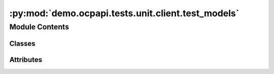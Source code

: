 :py:mod:`demo.ocpapi.tests.unit.client.test_models`
===================================================

.. py:module:: demo.ocpapi.tests.unit.client.test_models


Module Contents
---------------

Classes
~~~~~~~

.. autoapisummary::

   demo.ocpapi.tests.unit.client.test_models.ModelTestWrapper
   demo.ocpapi.tests.unit.client.test_models.TestModel
   demo.ocpapi.tests.unit.client.test_models.TestModels
   demo.ocpapi.tests.unit.client.test_models.TestBulk
   demo.ocpapi.tests.unit.client.test_models.TestBulks
   demo.ocpapi.tests.unit.client.test_models.TestAdsorbates
   demo.ocpapi.tests.unit.client.test_models.TestAtoms
   demo.ocpapi.tests.unit.client.test_models.TestSlabMetadata
   demo.ocpapi.tests.unit.client.test_models.TestSlab
   demo.ocpapi.tests.unit.client.test_models.TestSlabs
   demo.ocpapi.tests.unit.client.test_models.TestAdsorbateSlabConfigs
   demo.ocpapi.tests.unit.client.test_models.TestAdsorbateSlabRelaxationsSystem
   demo.ocpapi.tests.unit.client.test_models.TestAdsorbateSlabRelaxationsRequest
   demo.ocpapi.tests.unit.client.test_models.TestAdsorbateSlabRelaxationsRequest_req_fields_only
   demo.ocpapi.tests.unit.client.test_models.TestAdsorbateSlabRelaxationResult
   demo.ocpapi.tests.unit.client.test_models.TestAdsorbateSlabRelaxationResult_req_fields_only
   demo.ocpapi.tests.unit.client.test_models.TestAdsorbateSlabRelaxationsResults




Attributes
~~~~~~~~~~

.. autoapisummary::

   demo.ocpapi.tests.unit.client.test_models.T


.. py:data:: T

   

.. py:class:: ModelTestWrapper


   .. py:class:: ModelTest(*args: Any, obj: T, obj_json: str, **kwargs: Any)


      Bases: :py:obj:`unittest.TestCase`, :py:obj:`Generic`\ [\ :py:obj:`T`\ ]

      Base class for all tests below that assert behavior of data models.

      .. py:method:: test_from_json() -> None


      .. py:method:: test_to_json() -> None


      .. py:method:: assertJsonEqual(first: str, second: str) -> None

         Compares two JSON-formatted strings by deserializing them and then
         comparing the generated built-in types.




.. py:class:: TestModel(*args: Any, **kwargs: Any)


   Bases: :py:obj:`ModelTestWrapper`\ [\ :py:obj:`fairchem.demo.ocpapi.client.Model`\ ]

   Serde tests for the Model data model.


.. py:class:: TestModels(*args: Any, **kwargs: Any)


   Bases: :py:obj:`ModelTestWrapper`\ [\ :py:obj:`fairchem.demo.ocpapi.client.Models`\ ]

   Serde tests for the Models data model.


.. py:class:: TestBulk(*args: Any, **kwargs: Any)


   Bases: :py:obj:`ModelTestWrapper`\ [\ :py:obj:`fairchem.demo.ocpapi.client.Bulk`\ ]

   Serde tests for the Bulk data model.


.. py:class:: TestBulks(*args: Any, **kwargs: Any)


   Bases: :py:obj:`ModelTestWrapper`\ [\ :py:obj:`fairchem.demo.ocpapi.client.Bulks`\ ]

   Serde tests for the Bulks data model.


.. py:class:: TestAdsorbates(*args: Any, **kwargs: Any)


   Bases: :py:obj:`ModelTestWrapper`\ [\ :py:obj:`fairchem.demo.ocpapi.client.Adsorbates`\ ]

   Serde tests for the Adsorbates data model.


.. py:class:: TestAtoms(*args: Any, **kwargs: Any)


   Bases: :py:obj:`ModelTestWrapper`\ [\ :py:obj:`fairchem.demo.ocpapi.client.Atoms`\ ]

   Serde tests for the Atoms data model.

   .. py:method:: test_to_ase_atoms() -> None



.. py:class:: TestSlabMetadata(*args: Any, **kwargs: Any)


   Bases: :py:obj:`ModelTestWrapper`\ [\ :py:obj:`fairchem.demo.ocpapi.client.SlabMetadata`\ ]

   Serde tests for the SlabMetadata data model.


.. py:class:: TestSlab(*args: Any, **kwargs: Any)


   Bases: :py:obj:`ModelTestWrapper`\ [\ :py:obj:`fairchem.demo.ocpapi.client.Slab`\ ]

   Serde tests for the Slab data model.


.. py:class:: TestSlabs(*args: Any, **kwargs: Any)


   Bases: :py:obj:`ModelTestWrapper`\ [\ :py:obj:`fairchem.demo.ocpapi.client.Slabs`\ ]

   Serde tests for the Slabs data model.


.. py:class:: TestAdsorbateSlabConfigs(*args: Any, **kwargs: Any)


   Bases: :py:obj:`ModelTestWrapper`\ [\ :py:obj:`fairchem.demo.ocpapi.client.AdsorbateSlabConfigs`\ ]

   Serde tests for the AdsorbateSlabConfigs data model.


.. py:class:: TestAdsorbateSlabRelaxationsSystem(*args: Any, **kwargs: Any)


   Bases: :py:obj:`ModelTestWrapper`\ [\ :py:obj:`fairchem.demo.ocpapi.client.AdsorbateSlabRelaxationsSystem`\ ]

   Serde tests for the AdsorbateSlabRelaxationsSystem data model.


.. py:class:: TestAdsorbateSlabRelaxationsRequest(*args: Any, **kwargs: Any)


   Bases: :py:obj:`ModelTestWrapper`\ [\ :py:obj:`fairchem.demo.ocpapi.client.AdsorbateSlabRelaxationsRequest`\ ]

   Serde tests for the AdsorbateSlabRelaxationsRequest data model.


.. py:class:: TestAdsorbateSlabRelaxationsRequest_req_fields_only(*args: Any, **kwargs: Any)


   Bases: :py:obj:`ModelTestWrapper`\ [\ :py:obj:`fairchem.demo.ocpapi.client.AdsorbateSlabRelaxationsRequest`\ ]

   Serde tests for the AdsorbateSlabRelaxationsRequest data model in which
   optional fields are omitted.


.. py:class:: TestAdsorbateSlabRelaxationResult(*args: Any, **kwargs: Any)


   Bases: :py:obj:`ModelTestWrapper`\ [\ :py:obj:`fairchem.demo.ocpapi.client.AdsorbateSlabRelaxationResult`\ ]

   Serde tests for the AdsorbateSlabRelaxationResult data model.

   .. py:method:: test_to_ase_atoms() -> None



.. py:class:: TestAdsorbateSlabRelaxationResult_req_fields_only(*args: Any, **kwargs: Any)


   Bases: :py:obj:`ModelTestWrapper`\ [\ :py:obj:`fairchem.demo.ocpapi.client.AdsorbateSlabRelaxationResult`\ ]

   Serde tests for the AdsorbateSlabRelaxationResult data model in which
   optional fields are omitted.


.. py:class:: TestAdsorbateSlabRelaxationsResults(*args: Any, **kwargs: Any)


   Bases: :py:obj:`ModelTestWrapper`\ [\ :py:obj:`fairchem.demo.ocpapi.client.AdsorbateSlabRelaxationsResults`\ ]

   Serde tests for the AdsorbateSlabRelaxationsResults data model.


